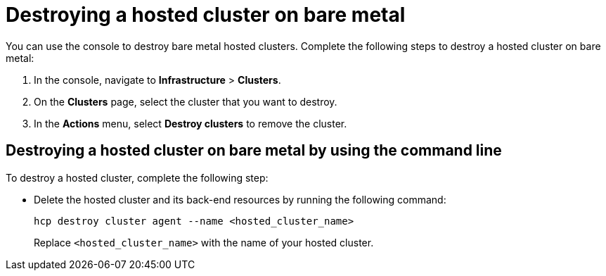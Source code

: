 [#hypershift-cluster-destroy-bm]
= Destroying a hosted cluster on bare metal

You can use the console to destroy bare metal hosted clusters. Complete the following steps to destroy a hosted cluster on bare metal:

. In the console, navigate to *Infrastructure* > *Clusters*.

. On the *Clusters* page, select the cluster that you want to destroy.

. In the *Actions* menu, select *Destroy clusters* to remove the cluster.

[#hypershift-cluster-destroy-bm-cli]
== Destroying a hosted cluster on bare metal by using the command line

To destroy a hosted cluster, complete the following step:

* Delete the hosted cluster and its back-end resources by running the following command:

+
----
hcp destroy cluster agent --name <hosted_cluster_name>
----

+
Replace `<hosted_cluster_name>` with the name of your hosted cluster.
